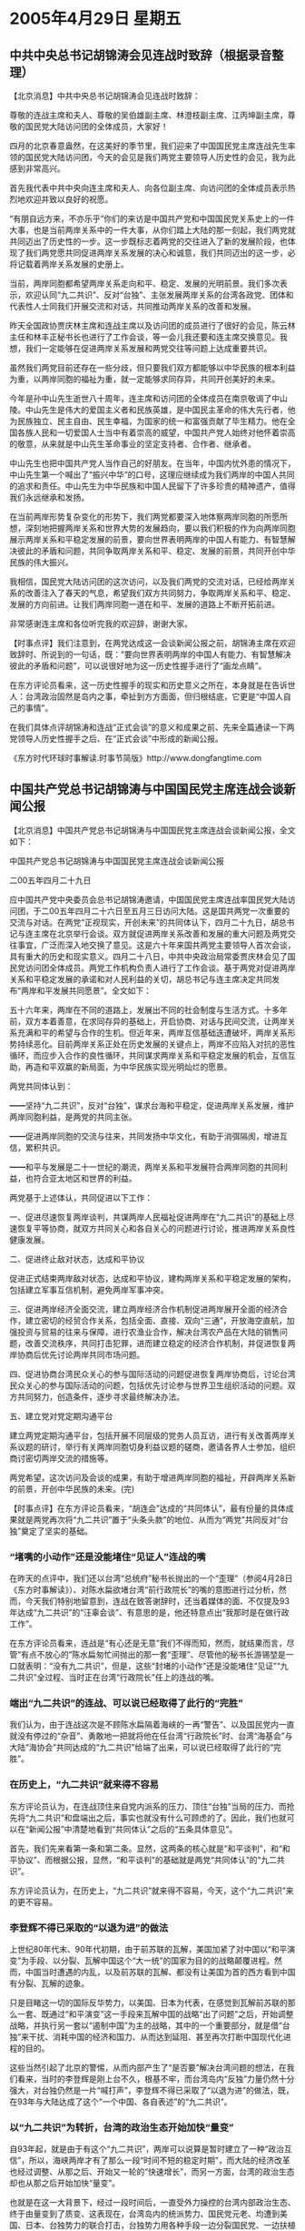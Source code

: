# -*- org -*-

# Time-stamp: <2011-08-02 20:58:06 Tuesday by ldw>

#+OPTIONS: ^:nil author:nil timestamp:nil creator:nil

#+STARTUP: indent

* 2005年4月29日 星期五

** 中共中央总书记胡锦涛会见连战时致辞（根据录音整理）

【北京消息】中共中央总书记胡锦涛会见连战时致辞：

尊敬的连战主席和夫人、尊敬的吴伯雄副主席、林澄枝副主席、江丙坤副主席，尊敬的国民党大陆访问团的全体成员，大家好！

四月的北京春意盎然，在这美好的季节里，我们迎来了中国国民党主席连战先生率领的国民党大陆访问团，今天的会见是我们两党主要领导人历史性的会见，我为此感到非常高兴。

首先我代表中共中央向连主席和夫人、向各位副主席、向访问团的全体成员表示热烈地欢迎并致以良好的祝愿。

“有朋自远方来，不亦乐乎”你们的来访是中国共产党和中国国民党关系史上的一件大事，也是当前两岸关系中的一件大事，从你们踏上大陆的那一刻起，我们两党就共同迈出了历史性的一步。这一步既标志着两党的交往进入了新的发展阶段，也体现了我们两党愿共同促进两岸关系发展的决心和诚意，我们共同迈出的这一步，必将记载着两岸关系发展的史册上。


当前，两岸同胞都希望两岸关系走向和平、稳定、发展的光明前景。我们多次表示，欢迎认同“九二共识”、反对“台独”、主张发展两岸关系的台湾各政党、团体和代表性人士同我们开展交流和对话，共同推动两岸关系的改善和发展。


昨天全国政协贾庆林主席和连战主席以及访问团的成员进行了很好的会见，陈云林主任和林丰正秘书长也进行了工作会谈，等一会儿我还要和连主席交换意见。我想，我们一定能够在促进两岸关系发展和两党交往等问题上达成重要共识。

虽然我们两党目前还存在一些分歧，但只要我们双方都能够以中华民族的根本利益为重，以两岸同胞的福祉为重，就一定能够求同存异，共同开创美好的未来。

今年是孙中山先生逝世八十周年，连主席和访问团的全体成员在南京敬谒了中山陵。中山先生是伟大的爱国主义者和民族英雄，是中国民主革命的伟大先行者，他为民族独立、民主自由、民生幸福，为国家的统一和富强贡献了毕生精力。他在全国各族人民和一切爱国人士当中有着崇高的威望，中国共产党人始终对他怀着崇高的敬意，从来就是中山先生革命事业的坚定支持者、合作者、继承者。

中山先生也把中国共产党人当作自己的好朋友。在当年，中国内忧外患的情况下，中山先生第一个喊出了“振兴中华”的口号，这理应继续成为我们两岸的中国人共同的追求和责任。中山先生为中华民族和中国人民留下了许多珍贵的精神遗产，值得我们永远继承和发扬。

在当前两岸形势复杂变化的形势下，我们两党都要深入地体察两岸同胞的所愿所想，深刻地把握两岸关系和世界大势的发展趋向，要以我们积极的作为向两岸同胞展示两岸关系和平稳定发展的前景，要向世界表明两岸的中国人有能力、有智慧解决彼此的矛盾和问题，共同争取两岸关系和平、稳定、发展的前景，共同开创中华民族的伟大振兴。

我相信，国民党大陆访问团的这次访问，以及我们两党的交流对话，已经给两岸关系的改善注入了春天的气息，希望我们双方共同努力，争取两岸关系和平、稳定、发展的方向前进。让我们两岸同胞一道在和平、发展的道路上不断开拓前进。


非常感谢连主席和各位听完我的欢迎辞，谢谢大家。




【时事点评】我们注意到，在两党达成这一会谈新闻公报之前，胡锦涛主席在欢迎致辞时、所说到的一句话，既：“要向世界表明两岸的中国人有能力、有智慧解决彼此的矛盾和问题”，可以说很好地为这一历史性握手进行了“画龙点睛”。

在东方评论员看来，这一历史性握手的现实和历史意义之所在，本身就是在告诉世人：台湾政治固然是岛内之事，牵扯到方方面面，但归根结底，它更是“中国人自己的事情”。

在我们具体点评胡锦涛和连战“正式会谈”的意义和成果之前、先来全篇通读一下两党领导人历史性握手之后、在“正式会谈”中形成的新闻公报。

《东方时代环球时事解读.时事节简版》http://www.dongfangtime.com

** 中国共产党总书记胡锦涛与中国国民党主席连战会谈新闻公报

【北京消息】中国共产党总书记胡锦涛与中国国民党主席连战会谈新闻公报，全文如下：


中国共产党总书记胡锦涛与中国国民党主席连战会谈新闻公报


二00五年四月二十九日


应中国共产党中央委员会总书记胡锦涛邀请，中国国民党主席连战率国民党大陆访问团，于二00五年四月二十六日至五月三日访问大陆。这是国共两党一次重要的交流与对话。在两党“正视现实，开创未来”的共同体认下，四月二十九日，胡总书记与连主席在北京举行会谈。双方就促进两岸关系改善和发展的重大问题及两党交往事宜，广泛而深入地交换了意见。这是六十年来国共两党主要领导人首次会谈，具有重大的历史和现实意义。四月二十八日，中共中央政治局常委贾庆林会见了国民党访问团全体成员。两党工作机构负责人进行了工作会谈。基于两党对促进两岸关系和平稳定发展的承诺和对人民利益的关切，胡总书记与连主席决定共同发布“两岸和平发展共同愿景”。全文如下：


五十六年来，两岸在不同的道路上，发展出不同的社会制度与生活方式。十多年前，双方本着善意，在求同存异的基础上，开启协商、对话与民间交流，让两岸关系充满和平的希望与合作的生机。但近年来，两岸互信基础迭遭破坏，两岸关系形势持续恶化。目前两岸关系正处在历史发展的关键点上，两岸不应陷入对抗的恶性循环，而应步入合作的良性循环，共同谋求两岸关系和平稳定发展的机会，互信互助，再造和平双赢的新局面，为中华民族实现光明灿烂的愿景。


两党共同体认到：


━━坚持“九二共识”，反对“台独”，谋求台海和平稳定，促进两岸关系发展，维护两岸同胞利益，是两党的共同主张。


━━促进两岸同胞的交流与往来，共同发扬中华文化，有助于消弭隔阂，增进互信，累积共识。


━━和平与发展是二十一世纪的潮流，两岸关系和平发展符合两岸同胞的共同利益，也符合亚太地区和世界的利益。


两党基于上述体认，共同促进以下工作：


一、促进尽速恢复两岸谈判，共谋两岸人民福祉促进两岸在“九二共识”的基础上尽速恢复平等协商，就双方共同关心和各自关心的问题进行讨论，推进两岸关系良性健康发展。


二、促进终止敌对状态，达成和平协议


促进正式结束两岸敌对状态，达成和平协议，建构两岸关系和平稳定发展的架构，包括建立军事互信机制，避免两岸军事冲突。


三、促进两岸经济全面交流，建立两岸经济合作机制促进两岸展开全面的经济合作，建立密切的经贸合作关系，包括全面、直接、双向“三通”，开放海空直航，加强投资与贸易的往来与保障，进行农渔业合作，解决台湾农产品在大陆的销售问题，改善交流秩序，共同打击犯罪，进而建立稳定的经济合作机制，并促进恢复两岸协商后优先讨论两岸共同市场问题。


四、促进协商台湾民众关心的参与国际活动的问题促进恢复两岸协商后，讨论台湾民众关心的参与国际活动的问题，包括优先讨论参与世界卫生组织活动的问题。双方共同努力，创造条件，逐步寻求最终解决办法。

五、建立党对党定期沟通平台


建立两党定期沟通平台，包括开展不同层级的党务人员互访，进行有关改善两岸关系议题的研讨，举行有关两岸同胞切身利益议题的磋商，邀请各界人士参加，组织商讨密切两岸交流的措施等。


两党希望，这次访问及会谈的成果，有助于增进两岸同胞的福祉，开辟两岸关系新的前景，开创中华民族的未来。(完)





【时事点评】在东方评论员看来，“胡连会”达成的“共同体认”，最有份量的具体成果就是两党再次将“九二共识”置于“头条头款”的地位、从而为“两党”共同反对“台独”奠定了坚实的基础。

*** “堵嘴的小动作”还是没能堵住“见证人”连战的嘴

在昨天的点评中，我们还以台湾“总统府”秘书长抛出的一个“歪理”（参阅4月28日《东方时事解读》）、对陈水扁欲堵台湾“前行政院长”的嘴的意图进行过分析，然而，今天我们特别地留意到，连战在致答谢辞时，还当着媒体的面、不仅提及93年达成“九二共识”的“汪辜会谈”、有意思的是，他还特意点出“我那时是在做行政工作”。

在东方评论员看来，连战是“有心还是无意”我们不得而知，然而，就结果而言，尽管“有点不放心的”陈水扁匆忙间抛出的那一套“歪理”、尽管他的秘书长游锡堃是一口就表明：“没有九二共识”，但是，这些“封堵的小动作”还是没能堵住“见证”“九二共识”全过程、当时正在台湾“行政院长”任上的连战的嘴。

*** 端出“九二共识”的连战、可以说已经取得了此行的“完胜”

我们认为，由于连战这次是不顾陈水扁隔着海峡的一再“警告”、以及国民党内一直就没有停过的“杂音”、勇敢地一把就将他在任台湾“行政院长”时、台湾“海基会”与大陆“海协会”共同达成的“九二共识”给端了出来，可以说已经取得了此行的“完胜”。


*** 在历史上，“九二共识”就来得不容易

东方评论员认为，在连战顶住来自党内派系的压力、顶住“台独”当局的压力、而抢先将“九二共识”和盘端出之后，事实也就没有什么可顾虑的了。因此，我们也就可以在“新闻公报”中清楚地看到“共同体认”之后的“五条具体意见”。

首先，我们先来看第一条和第二条。显然，这两条的核心就是“和平谈判”，和“和平协议”、而根据公报，显然，“和平谈判”的基础就是两党“共同体认”的“九二共识”。

东方评论员认为，在历史上，“九二共识”就来得不容易，今天，这个“九二共识”来的更不容易。

*** 李登辉不得已采取的“以退为进”的做法

上世纪80年代末、90年代初期，由于前苏联的瓦解，美国加紧了对中国以“和平演变”为手段、以分裂、瓦解中国这个“大一统”的国家为目的的战略颠覆进程。然而，中国当时遭遇的内乱，以及前苏联的瓦解、都没有让美国为首的西方看到中国有分裂、瓦解的迹象。

只是目睹这一切的国际反华势力，以美国、日本为代表，在感觉到瓦解前苏联的那么一套、既通过“和平演变”这一手段来瓦解中国的战略“出了问题”之后，开始调整战略，并执行另一套以“遏制中国”为主的战略，其中的一个重要部分，就是借“台独”来干扰、消耗中国的经济和国力、从而达到延阻、甚至再次打断中国现代化进程的目的。

这些当然引起了北京的警惕，从而内部产生了“是否要”解决台湾问题的想法，在我们看来，当时的李登辉是刚上台不久，根基不牢，而台湾岛内“反独”力量仍然十分强大，对台独仍然是一片“喊打声”，李登辉不得已采取了“以退为进”的做法，既，在93年与大陆达成了这个“一个中国、各自表述”的“九二共识”。


*** 以“九二共识”为转折，台湾的政治生态开始加快“量变”

自93年起，就是由于有这个“九二共识”，两岸可以说算是暂时建立了一种“政治互信”，所以，海峡两岸才有了那么一段“时间不短的稳定时期”，而大陆的经济改革也经过调整、从那之后、开始又一轮的“快速增长”，而另一方面，台湾的政治生态却也从那之后开始加快“量变”。

也就是在这一大背景下，经过一段时间后，一直受外力操控的台湾内部政治生态、终于由量变到了质变、这表现在，台湾岛内的统派势力、国民党元老、均遭到美国、日本、台独势力的联合打击，台独势力用各种手段一边分裂国民党、一边扶植民进党，与此同时，“九二共识”也开始被“台独”和支持“台独”的国际势力有计划、蓄意抹杀、否认，直到李登辉拋出了“两国论”、公开挑畔“一个中国”原则，并以此为高潮。

*** 支持“台独”的国际势力否认“九二共识”的目的

而台湾政治格局真正产生“剧变”，则是2000年台湾实现了第一轮“政党轮替”，已经被李登辉严重分化的国民党下台，而有“台独党纲”的民进党一上台，就立刻开始全面、忠实地执行着李登辉拟定的台独计划，通过“去中国化”等一系列手段、从而让“台独”势力是“急剧坐大”，直到在岛内实行“绿色恐怖”。


在东方评论员看来，不论是李登辉抛出的“两国论”，还是陈水扁炮制的“一边一国论”，本质上都是美国、日本这些支持台独的国际势力、想以否认“九二共识”为手段，达到挑战“一中原则”，从而利用“台独”、“藏独”、“疆独”这些大大小小的分裂势力，以“没完没了”的方式、去干扰、甚至打断中国的现代化进程、直到最后实现分裂中国、彻底瓦解中国的战略目的。

而“台独”势力，也想借“美国、日本一心想遏制中国”的战略企图之机会、以“配合国际反华势力”为手段，最终实现其“台独”的目的。

在这里，东方评论员想强调一点的是，只要看看美国、欧洲如何利用一个小小的车臣闹分裂、去削弱俄罗斯的过程，以及这个过程对俄罗斯产生的巨大战略杀伤力，我们就不难明白反华势力为何如此看重“台独”等分裂势力的战略价值的了。


*** 从这份“新闻公报”开始，“九二共识”已经不是什么“有没有的问题”了


显然，北京“如此看重”这个“九二共识”的理由也就非常清楚了，那就是，借连战“以当事人的身份”、去证明“九二共识”不仅存在，而且这个“九二共识”、还是直到李登辉抛出“两国论”为止、“两岸几年和平”最大的保障。

现在，从这份“新闻公报”开始，“九二共识”已经不是什么“有没有的问题”了，而是陈水扁当局“承认不承认”的问题了，也就是说，是陈水扁“要不要”、以及什么时候要“台海和平”的问题了。


*** 剩下来的事情就是“需要有专门的人”去将“五大条”逐一落实

现在，就通过这个“新闻公报”的“五大条”，“地球人都知道”连战已经“全部搞定了”“两岸关系”的重大原则问题，剩下来的事情就是“需要有专门的人”去将“五大条”逐一落实、显然，连战和国民党通过一再强调自己是在野党这一事实，已经将这个皮球给一脚开至陈水扁、民进党、这种“专门的人”的脚下。

在东方评论员看来，如果陈水扁、民进党按“国共两党”谈妥的那样去做的话，那么，这不仅是两岸的双赢，也是东亚国家、以到整个亚太、全球社会的、所有“真正希望和平”的人们之福音。


*** 大陆在如何“下好连战、宋楚瑜这两枚棋子”的手法上，显得非常灵活


东方评论员认为，胡锦涛和连战在“历史性握手”之后、谈妥的这份“新闻公报”，事实上已经正式地将球踢到了陈水扁的脚下，也就是说，只要陈水扁承认“九二共识”，只要回到“一个中国”，那么，接下来当然是“什么都好说，什么都好办”。

事实上，从这份“新闻公报”中，东方评论员再次看到大陆在如何“下好连战、宋楚瑜这两枚棋子'、并以此去促进连战、宋楚瑜、陈水扁、以及国民党、亲民党、民进党相互竞争的手法显得非常灵活。

在我们看来，这种灵活性表现在大陆以“先声夺人”的手法，可以说是一把就将宋楚瑜、陈水扁可以拿到台面上“公开砍价”、或者准备拿来在桌子底下“私下要价”的“所有要点”“都一次批发”给承认“九二共识”的连战和国民党了。


*** 两岸关系“所有要点”，北京“一次批发”给承认“九二共识”的连战和国民党了

东方评论员认为，在连战顶住党内、以及陈水扁的压力，表现出足够的勇气将“九二共识”一口气承认到底之后，可以说，大陆对连战和国民党也是“异常的慷慨”，可以说凡是台湾社会高度关心民生问题、凡是可以帮助连战、国民党提高民望的政治利益、凡是陈水扁准备用来在今后去与大陆“讨价还价”筹码、准备拿来做文章的“题材”、风是华盛顿急于从这一轮“两岸缓和”中捞到的战略利益，可以说，北京是一把全部划到了连战、国民党的“功劳簿”下。


就象“两党峰会”达成的“联合新闻公报”中所列举的那样，连战此行是成果丰硕：什么华盛顿想要的“和平协议”问题，国际社会、特别是周边国家想要的“正式结束两岸敌对状态，建构两岸关系和平稳定发展的架构，建立军事互信机制”问题、台湾经济界想要的“两岸共同市场问题”，还有台湾社会非常关心、向来被用来大做文章的的加入世卫组织等问题，特别是真正可以让两岸双赢的“两岸三通”“经济全面交流”的问题、可以说都是些包括华盛顿在内的方方面面“牵挂不已”的事情，全部被连战给“一网打尽”了。


*** “新闻公报”，是北京对连战“真正”的“实质性最高礼遇”

连战访问中所受到的礼遇、无疑是中央可以给他的“最高规格”。事实上，在东方评论员看来，通过这份“新闻公报”，大陆对勇敢“见证”“九二共识”的“当事人”连战和他的国民党，“真正”给出了“实质性最高礼遇”，那就是让连战和国民党在这一轮台湾岛内政治的角力中、事实上“已经处于了不败之地”。（当然了，在这里需要提一句的是，连战回台后，可能受到的最大冲击是来自国民党内部的，这是后话，东方评论员将在今后的《东方时事解读》中进行展开）。

首席评论员指出，在大陆给了连战“实质性最高礼遇”的同时，又何尝不是在对稍后就将登陆的宋楚瑜“紧紧进逼”？何尝不是在对陈水扁“招招致命”？

*** “豁出去了”的连战、这次对宋楚瑜和陈水扁也“忒狠心了”，

事实上，在看到这份“新闻公报”后，东方评论员有一个共同的感受，那就是，“豁出去了”的连战、这次对宋楚瑜和陈水扁也“忒狠心了”，可以说是将宋楚瑜、陈水扁能拿上台面、与大陆讨价还价的东西是“一网打尽”，其中，最狠的一招就是没有将“九二共识”再模糊几天、从而给宋楚瑜、甚至是陈水扁留一点儿“嚼头”。

东方评论员认为，“豁出去了”的连战可谓是一不做二不休，还在“新闻公报”中“大谈特谈”“两岸三通”问题，显然，连战连“两岸三通谈判”的“题材”也没有给、宋楚瑜陈水扁留下，在东方评论员看来，在拿走了“九二共识”“两岸三通谈判”这两个北京最感兴趣的“题材”之后，我们真不知道宋楚瑜过几天的“搭桥之旅”还有什么好“建材”、去在北京的“胡四点”和华盛顿安排下的“十点共识”中“铺路搭桥”。

*** 可能是连战准备承认“九二共识”的消息提前泄了

不过，倒也的确有一则轰动性的消息传来。之前，就在陈水扁抛出“那番歪理”的当天，也有消息说，宋楚瑜在会晤胡锦涛时，将代表亲民党面邀胡锦涛访问台湾，进行了解之旅，此议并已获得对岸高层的若干默契。

显然，东方评论员认为，就“创新”的角度来看，“邀请胡锦涛到台湾”当然是个“创意”无限的点子，可问题有两个，第一，如果宋楚瑜亲自邀请，那么，宋楚瑜是以什么份邀请？是陈水扁的特使吗？如果是，那么，宋楚瑜恐怕这次根本就到不了北京、也就根本没有亲自邀请的机会了。

第二，可以肯定的是，胡锦涛不会在陈水扁不承认“九二共识”的情况下去，而陈水扁如果愿意承认“九二共识”“也不会愿意”胡锦涛到台湾去“贬低他”，因此，这根本就是一个“没有解”的问题。

当然也有一种可能，那就是，可能是连战准备承认“九二共识”的消息提前泄了，所以，在胡锦涛见连战前，陈水扁的“歪理”和这则“没有解”的问题，几乎是同时登场，而最有意思的是。

东方评论员注意到，对宋可能亲自邀请胡锦涛来台访问的消息，亲民党秘书长秦金生受访时表示，他是第一次听到这种说法，强调目前无此计划，但这是“很有创意的思考”，亲民党将会再行研究。

*** 亲民党为了搞点“新东西”想坏了脑子

有意思，在东方评论员看来，亲民党秘书长秦金生就这则消息还要称是“很有创意的思考”，并还表示“将会再行研究”，如果不是“有头无脑”，那就是亲民党为了搞点“新东西”想坏了脑子。

我们注意到，亲民党希望在扁宋“十点共识”下，建构两岸复谈的基础与架构，显然，在连战已经将“九二共识”全盘端出的“最新形势”下，宋楚瑜的这种认识显然“不太合拍”，在东方评论员看来，连战勇敢地“证明”“九二共识”的存在，看来，已经打乱了宋楚瑜、陈水扁先在“九二共识”的问题上顶一阵子、接着再在“两岸三通谈判”的问题上蘑菇一番的全盘计划。

有分析人士就指出，如果散布消息者的确是橘营，那么，宋楚瑜放“亲自邀请胡锦涛来台”的这种“风”，恐怕是在试探陈水扁的口气，既，“九二共识”已经不是个筹码，而是个包袱了，显然，他宋楚瑜要实现“搭桥之旅”有所突破，就也得承认“九二共识”，并在这种基础上有所“创新”。


*** 连战逼得宋楚瑜为了想出“创意”、不得不再派他的核心幕僚张显耀周日“再赴”北京

看来，“豁出去了”的连战的确“忒狠心了”，逼得宋楚瑜为了想出“创意”、不得不再派他的核心幕僚张显耀周日“再赴”北京，与中共中央台办进行“磋商”。

这就是说，如果宋楚瑜的核心幕僚张显耀、这次不能在北京谈出个新鲜玩意出来，那么，不论是宋楚瑜的“搭桥之旅”，还是陈水扁今后可能会承认“九二共识”，并以此启动“两岸和谈”，事实上都不过将是“突而不破”，显然，他们今后如何拿不出什么“新东西”出来的话，那么，本质上都不过是在那里“炒连战的剩饭”。

显然，这是在逼稍后就要以“搭桥之旅”登陆的宋楚瑜、亲民党“再动动脑筋”、要“学习连战好榜样”，起码一条就是，“十点共识”中的“宪法一中”就不必再说。


*** 大陆提前取得这份“承认九二共识”的“证据”之意义

在东方评论员看来，已经被华盛顿、陈水扁套牢的宋楚瑜、不是说“不排除”还会在临行前去见陈水扁一面的吗？那好，道理很简单，中共与国民党已经达成了“九二共识”的共识，也就是说，大陆已经获得“九二共识”的“关键人证”（连战，当时的台湾“行政院长”）、与“确切物证”（这份新鲜出炉的“新闻公报”）。

我们认为，大陆提前取得这份“承认九二共识”的“证据”之意义，就在于“麻烦你宋楚瑜”、在正式动身前就与陈水扁商量好，将准备用来讨价还价的“九二共识”给提前划掉，首先拿去，不然，你宋楚瑜的“搭桥之旅”的“关键建材”就用错了型号，还凭什么“搭桥”？

*** 或者宋楚瑜就在这种逆境中“也勇敢一回”、做出意外的动作也不一定

显然，如果宋楚瑜还想借“十点共识”继续“打两岸关系牌”的话，那就得在台湾就与陈水扁商量，达成将“宪法一中”给换成“九二共识”的意向，不然，宋楚瑜的“搭桥之旅”恐怕是“拆桥之旅”、是自己拆自己的桥。

当然了，如果陈水扁还在那里“装模作样”、硬充好汉，不给宋楚瑜以承认“九二共识”的灵活性的话，宋楚瑜还有一个选择，那就是，继前天声明“不是陈水扁的特使”之后，再发一个声明，将他好不容量得来的“十点共识”干脆就“留在台湾”，“轻装”进行登陆，只是就算是宋楚瑜这样做，我们也看不出他如何才能“将风头盖过连战”。

不过，在东方评论员看来，或者宋楚瑜就在这种逆境中“也勇敢一回”、做出什么让我们意外的动作也不一定。


*** 陈水扁的“两岸关系牌”、在经连战、宋楚瑜这两个人的“两次拔毛”后、也许就越加清晰了


显然，有句老话，叫做“雁过拔毛”。在东方评论员看来，只要中东、中亚的形势没有大的变化，那么陈水扁的“两岸关系牌”、在经连战、宋楚瑜这两个人的“两次拔毛”后，也许就越加清晰了，即：除了承认“九二共识”、一方面“自解”面对的方方面面“要求和平的压力”，摆出一副“愿意和平”的样子、再按华盛顿的意图、以谈“和平协议”为手段，与大陆在“实质性两岸三通”的问题上“蘑菇”、去帮助华盛顿“消磨时间”、以达到其“以和待变”的战略目的之外、似乎已经无路可走。

我们认为，华盛顿、陈水扁在这个时候求“台海和平”，不过是权宜之计，除了上述“以和待变”的算盘外，还有一个重要目的，就是借“台海和平气氛”越来越浓，“台独”可能性越来越低，去刺激对台湾的战略作用更加看重日本，让日本再次跳出来、代替自己在一线支持台独、以挑畔中国。


*** 华盛顿空前热心于“台海和平气氛”背后

在昨天的《东方时事解读》中、在包括台湾、朝鲜、日本问题的整个东亚部分的点评中，一个主题始终贯穿前后，那就是：在华盛顿空前热心于“台海和平气氛”的背后、是中美在台海、朝鲜半岛、日本角色定位、中东问题、中亚问题等方方面面的角力、“正在白热化”。

就如在不久以前，许多人还不敢相信“中印大和解”、更不相信短短的时间内、台海竟然能发生“两党峰会”这样一件“历史性事件”一样，在东方评论员看来，在朝鲜半岛、在中东几大问题上，对今后局势起重大影响的、北京旨在化解美国压力的、类似于“中印和解”这样的历史性事件、其实也都在酝酿之中。



*** 美国助理国务卿希尔，带着“强烈不满”离开了北京


在我们看来，最值得关注的地方就是朝鲜半岛。就如首席评论员所指出的那样，由于北京一面坦然地接受华盛顿默许连战在宋楚瑜之前抢先登陆，而一边也始终坚守坚决维护自己在朝鲜半岛的利益、并坚决保护朝鲜的合理要求，从而让美国专程在连战前脚登陆、后脚就跑到北京来，催促朝核问题“六方会谈”开谈时间的美国助理国务卿希尔，不得不又带着“不去猜测是什么时间”的“强烈不满”离开了北京。


*** 在希尔嘟噜着“不去猜测是什么时间”的背后

东方评论员认为，在希尔嘟噜着“不去猜测是什么时间”的背后，其实是北京“不去猜测'两岸和谈'会是什么时间的、不急不忙的态度”。

东方评论员认为，显然，北京心里非常清楚，那就是，别的不说，就在东亚这个区域内，不论是今天的连战“登陆”也好，还是早一点的华盛顿“高调反华”也好，或者是小泉纯一郎“被迫道歉”也罢、“牌理”就在于：和几个月前相比，倒不是中国本身的实力这么短时间里就提高了许多，而是美国在全球战略上、实在是“太被动”了。


*** 中国在这轮“中美日”的角力中、所体现的实力表现在几个方面

当然，在我们看来，中国在这轮“中美日”的角力中、所体现的实力表现在几个方面：

首先，迫不得已时，北京有能力用一个“恶化的朝核问题”去“彻底颠覆”美国受益最大的东亚安全框架，从而迫使华盛顿在无力处理好中东问题的时候，就得面对提前调整东亚安全政策的巨大困难；因此，在背后唆使日本挑畔北京的华盛顿、到了关键时刻就会为了自己的战略利益、“自觉地”去配合北京，敲打一下日本。

其次，是中国和印度和印度尼西亚这两个亚洲大国达成了战略和解，在东方评论员看来，我们必须强调的是，“这种性质的和解”的基础显得“非常牢固”，因为，它是建立在中印、以及中印（尼）两国都在强调经济发展、且彼此经济高度互补的基础上的，也是建立在都意识到美国霸权威胁到各自国家安全的基础上的。


*** 华盛顿的决策层“太现实了”

我们知道，华盛顿对待印度的态度非常清楚，那就是：印度只不过是美国战略棋盘上的一个棋子，双方绝非平等的“战略伙伴”。

根据我们的观察，印度的决策层也明白，华盛顿之所以如此看重印度，主要是想拉拢印度、象日本那样“进入美国全球战略轨道”，与日本一起，一东、一南，成为保持亚洲军事平衡的两支重要力量，从而利用中日对立，截断中国往东走海路，获取南海资源、和中东能源的生命线，往南，则利用中印对立、截断中国经南亚到中东的陆上能源线，以及经印度洋到中东的海上能源线。

显然，华盛顿的决策层“太现实了”。不过东方评论员也不奇怪，因为保守主义者天生就有两个特点，一个是“现实性”，第二个，就是“急功近利性”。

东方评论员认为，在华盛顿的保守主义战略决策者的眼里，根本就没有想过印度现在最想的是在如何保障安全的同时，去如何更好的发展经济，而不是去为美国的利益去各中国搞对抗。在我们看来，几十年的事实证明，印度人不难总结出这么个结论，那就是，在历史上，印度和美国、前苏联都联过手，但从来就没有与中国的对抗中，获得过什么明显的利益。


*** 北京“可以继续暂不理会”华盛顿“要求”的原因


不难看出，华盛顿在印美关系上的充满冷战思维的“过分现实”，完全无视印度的国家利益的“自私思维”，都是印度决心重新定位与中国战略关系的重要原因，谁都明白一个道理，那就是“和则两利，斗则俱伤”，何况中印之间的在能源、经济、国家安全战略上、也有许多重大的共同点。

显然，在印度与中国决定建立战略合作关系时，双方的理由也是“太现实了”，那就是“经济发展才是硬道理”。

我们认为，这些都是北京在台海和平“没有根本得到保障”之前，决定“可以继续不理会”华盛顿要求中国在朝核问题上立刻“拿出行动”的重要因素。

*** 台海和平的“根本保障”主要有两点

首席评论员就指出，就算是陈水扁承认“九二共识”，两岸开启和平谈判，达成了“和平协议”，但是，我们认为，这种“台海和平”是“没有根本得到保障”的。

在东方评论员看来，台海和平的“根本保障”主要有两点，一是中国有让任何人不敢轻举妄动的军事能力，二就是“两岸实质性的三通”，就是让两岸全方位，深层次的交流起来、整合起来，彻底断绝“台独”和国际势力“打台独牌”的战略空间。

在东方评论员看来，这两方面是缺一不可，不然，只要不改变其独霸世界的全球战略、华盛顿对利用“非和平台独”来为自己渔利、是永远也不会死心的，也永远不会主动放弃“台独牌”的。因此，我们认为，北京在做到上面两点之前，任何在其它方向上的战略交换，都应该“小心再小心”。

*** 北京在与华盛顿的一系列战略合作问题上，更多的只能是“虚以委蛇”

再就是，一个缓和、经济融合的朝鲜半岛，事实上也是对台海问题的一种重要保障。在东方评论员看来，北京在朝核问题上的任何让步，都不应该影响到确保朝鲜能顺利进行经济改革、都不应该影响到韩国能顺利与朝鲜进行经济合作的进程，在短期内，这是确保韩国与美国、日本保持足够距离的前提。

我们的观点是，不论是连战今天成果丰硕的“和平之旅”，还是宋楚瑜即将展开的“搭桥之旅”、更或是陈水扁有朝一日被迫承认“九二共识”、“两岸启动和平谈判”、达成“和平协议”，在东方评论员看来，类似的这些“已经取得的”、或者可能会取得的成果，都是“没有根本保障”的。

因此，东方评论员认为，在“两岸三通”没有到达“不可逆转”的程度之前，北京在与华盛顿的一系列战略合作问题上，特别是伊朗核问题、朝核问题上、更多的只能是“虚以委蛇”。令人欣慰的是，根据我们的观察、那位兴冲冲与连战同天到达大陆的美国助理国务卿希尔，最后又在“气呼呼”中离开北京，似乎已经说明北京好像就是这样做的。

在一段来自汉城的消息之后，东方时事评论员、东方军事评论员将继续就美国助理国务卿希尔，带着“强烈不满”离开了北京之后中的朝核问题，进行进一步的点评。

《东方时代环球时事解读.时事节简版》http://www.dongfangtime.com
